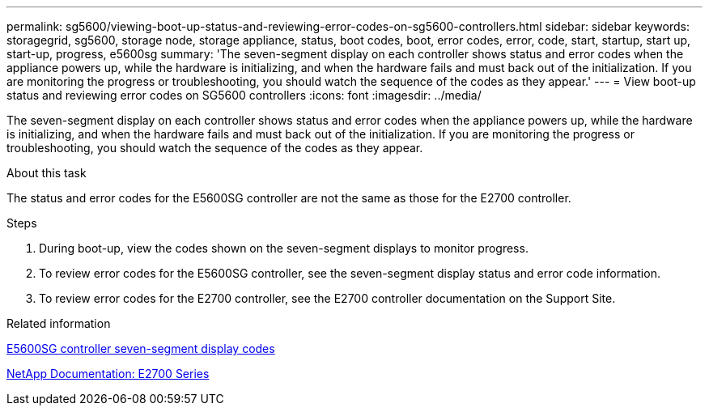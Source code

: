 ---
permalink: sg5600/viewing-boot-up-status-and-reviewing-error-codes-on-sg5600-controllers.html
sidebar: sidebar
keywords: storagegrid, sg5600, storage node, storage appliance, status, boot codes, boot, error codes, error, code, start, startup, start up, start-up, progress, e5600sg
summary: 'The seven-segment display on each controller shows status and error codes when the appliance powers up, while the hardware is initializing, and when the hardware fails and must back out of the initialization. If you are monitoring the progress or troubleshooting, you should watch the sequence of the codes as they appear.'
---
= View boot-up status and reviewing error codes on SG5600 controllers
:icons: font
:imagesdir: ../media/

[.lead]
The seven-segment display on each controller shows status and error codes when the appliance powers up, while the hardware is initializing, and when the hardware fails and must back out of the initialization. If you are monitoring the progress or troubleshooting, you should watch the sequence of the codes as they appear.

.About this task

The status and error codes for the E5600SG controller are not the same as those for the E2700 controller.

.Steps

. During boot-up, view the codes shown on the seven-segment displays to monitor progress.
. To review error codes for the E5600SG controller, see the seven-segment display status and error code information.
. To review error codes for the E2700 controller, see the E2700 controller documentation on the Support Site.

.Related information

xref:e5600sg-controller-seven-segment-display-codes.adoc[E5600SG controller seven-segment display codes]

http://mysupport.netapp.com/documentation/productlibrary/index.html?productID=61765[NetApp Documentation: E2700 Series^]
